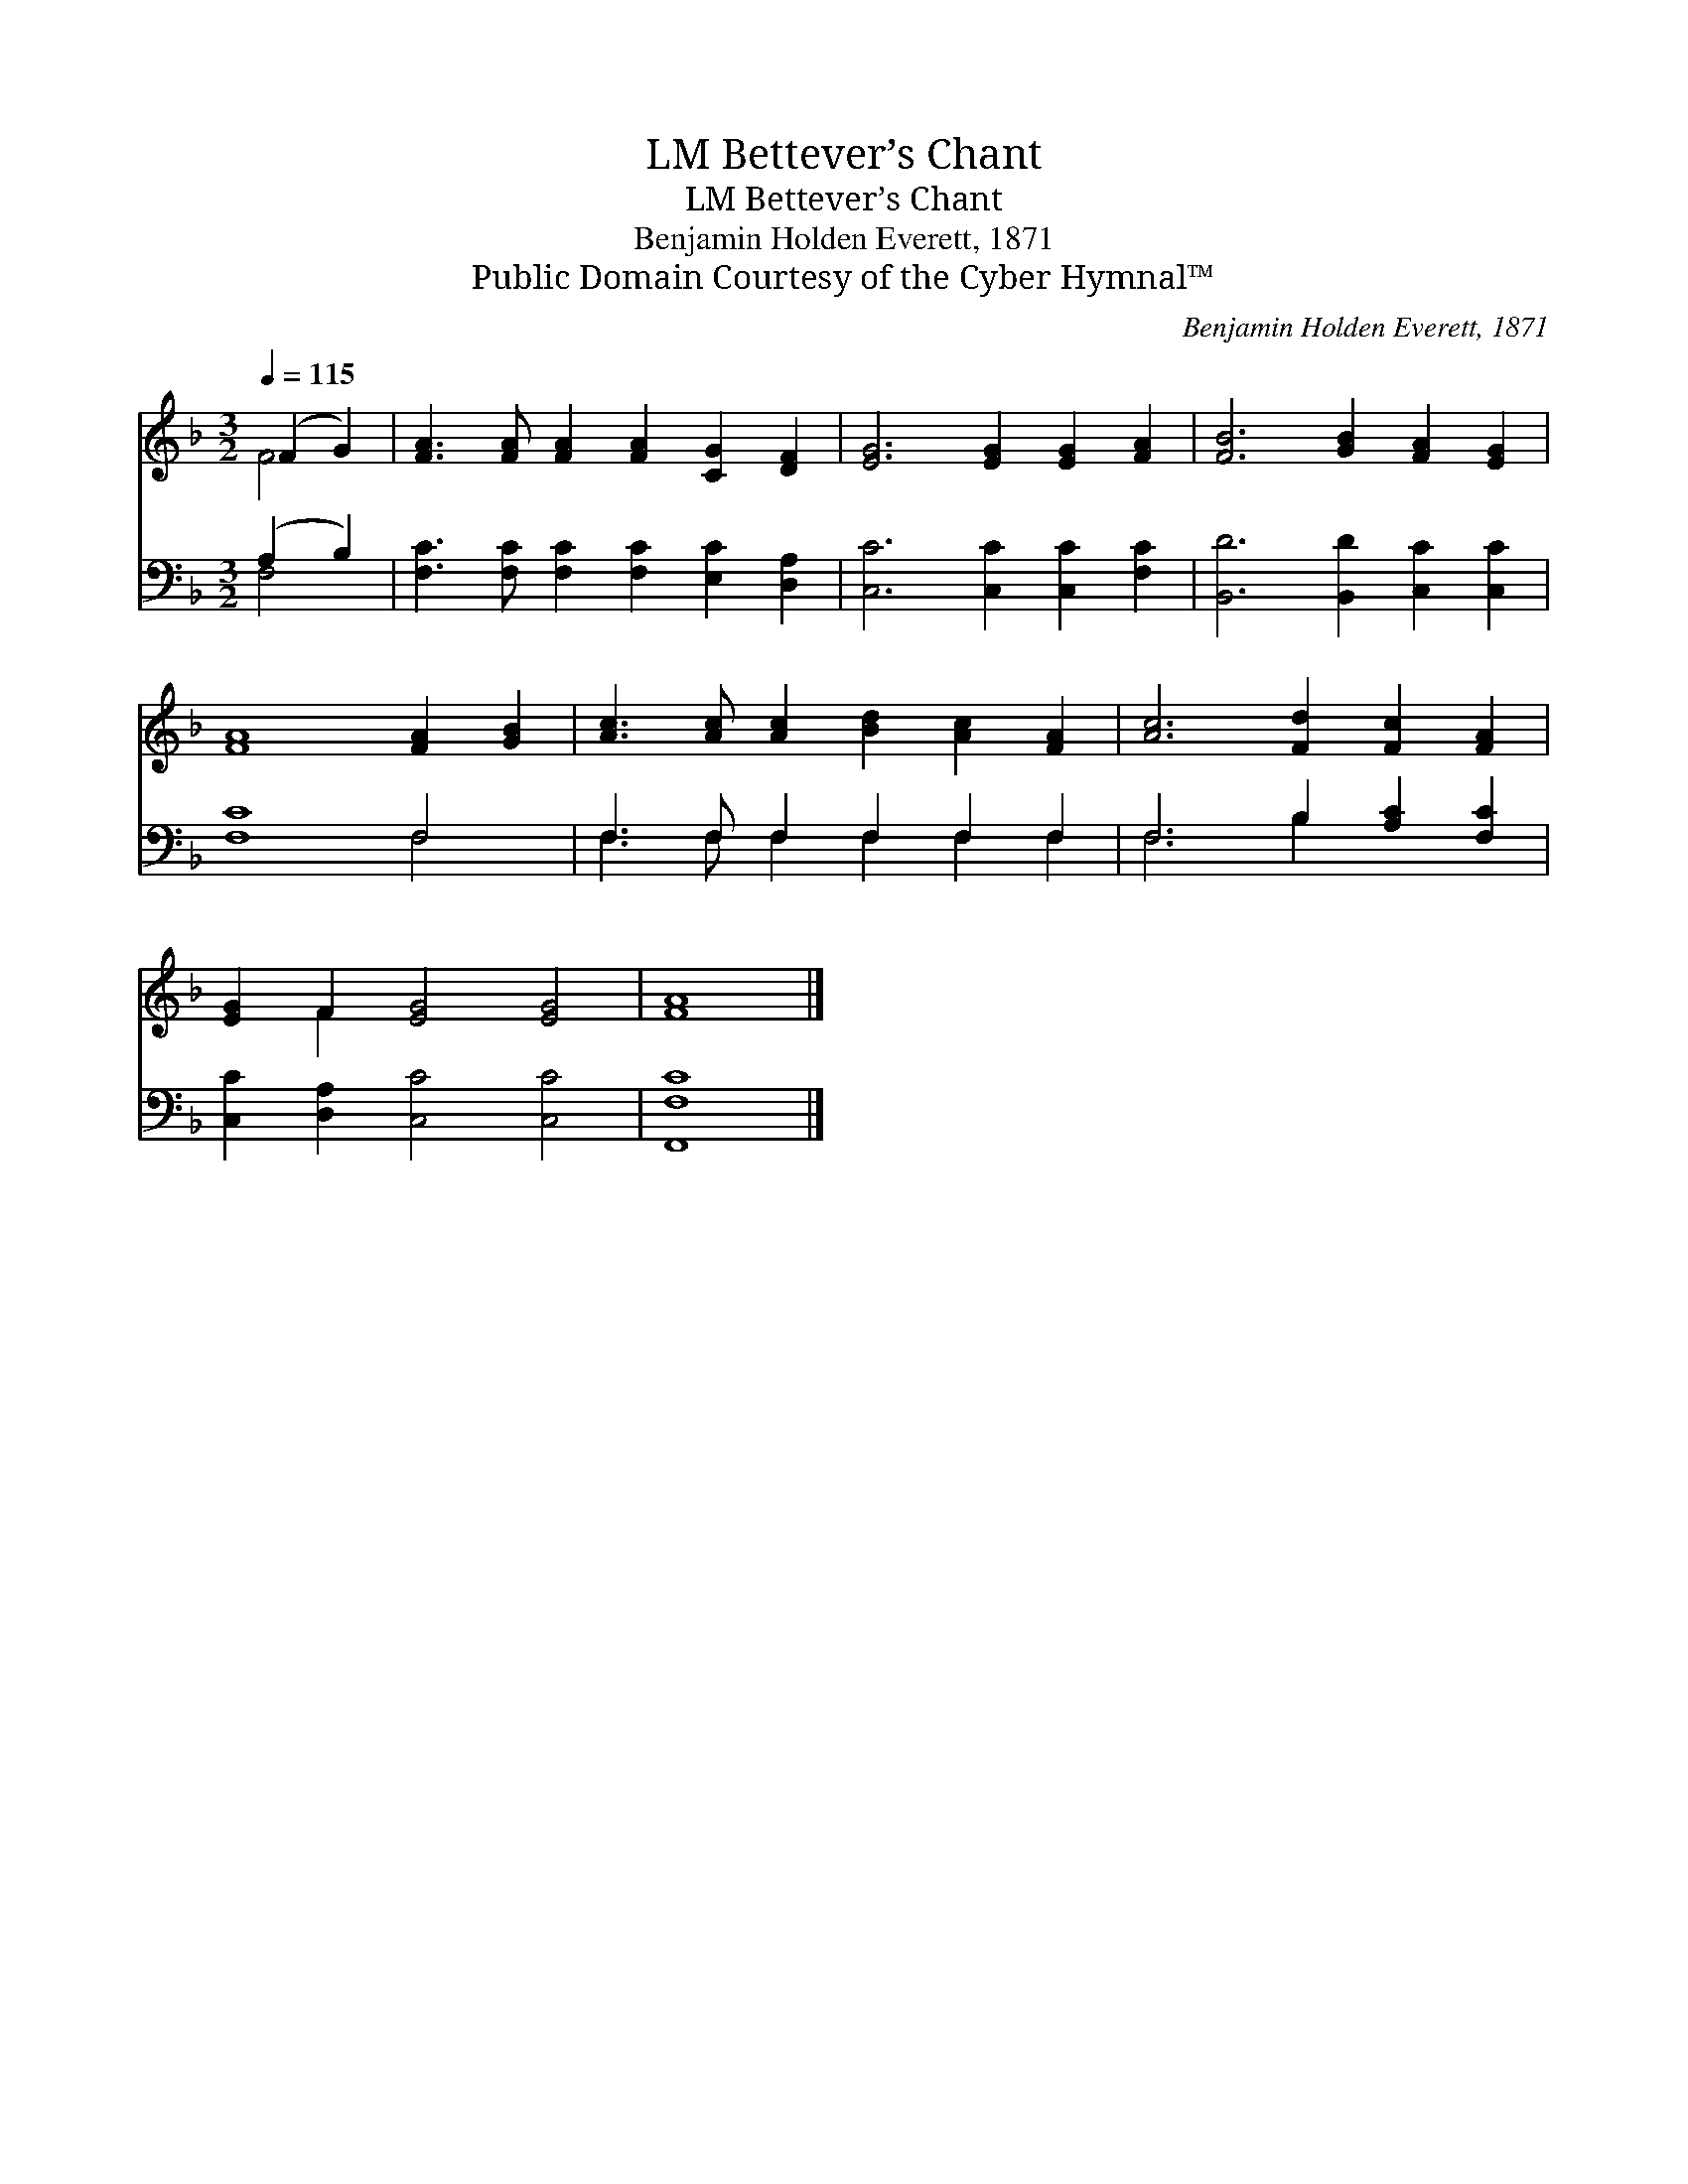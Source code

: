 X:1
T:Bettever’s Chant, LM
T:Bettever’s Chant, LM
T:Benjamin Holden Everett, 1871
T:Public Domain Courtesy of the Cyber Hymnal™
C:Benjamin Holden Everett, 1871
Z:Public Domain
Z:Courtesy of the Cyber Hymnal™
%%score ( 1 2 ) ( 3 4 )
L:1/8
Q:1/4=115
M:3/2
K:F
V:1 treble 
V:2 treble 
V:3 bass 
V:4 bass 
V:1
 (F2 G2) | [FA]3 [FA] [FA]2 [FA]2 [CG]2 [DF]2 | [EG]6 [EG]2 [EG]2 [FA]2 | [FB]6 [GB]2 [FA]2 [EG]2 | %4
 [FA]8 [FA]2 [GB]2 | [Ac]3 [Ac] [Ac]2 [Bd]2 [Ac]2 [FA]2 | [Ac]6 [Fd]2 [Fc]2 [FA]2 | %7
 [EG]2 F2 [EG]4 [EG]4 | [FA]8 |] %9
V:2
 F4 | x12 | x12 | x12 | x12 | x12 | x12 | x2 F2 x8 | x8 |] %9
V:3
 (A,2 B,2) | [F,C]3 [F,C] [F,C]2 [F,C]2 [E,C]2 [D,A,]2 | [C,C]6 [C,C]2 [C,C]2 [F,C]2 | %3
 [B,,D]6 [B,,D]2 [C,C]2 [C,C]2 | [F,C]8 F,4 | F,3 F, F,2 F,2 F,2 F,2 | F,6 B,2 [A,C]2 [F,C]2 | %7
 [C,C]2 [D,A,]2 [C,C]4 [C,C]4 | [F,,F,C]8 |] %9
V:4
 F,4 | x12 | x12 | x12 | x8 F,4 | F,3 F, F,2 F,2 F,2 F,2 | F,6 B,2 x4 | x12 | x8 |] %9

